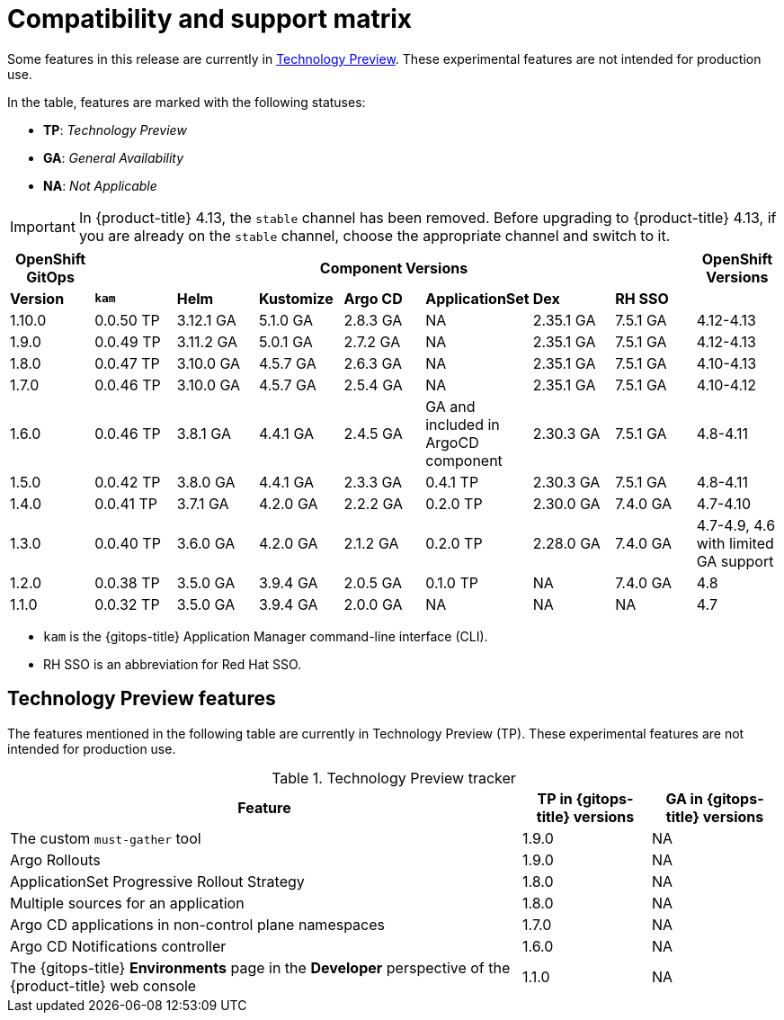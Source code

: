 // Module included in the following assembly:
//
// * gitops/gitops-release-notes.adoc

:_content-type: REFERENCE
[id="GitOps-compatibility-support-matrix_{context}"]
= Compatibility and support matrix

Some features in this release are currently in link:https://access.redhat.com/support/offerings/techpreview[Technology Preview]. These experimental features are not intended for production use.

In the table, features are marked with the following statuses:

* *TP*: _Technology Preview_
* *GA*: _General Availability_
* *NA*: _Not Applicable_

[IMPORTANT]
====
In {product-title} 4.13, the `stable` channel has been removed. Before upgrading to {product-title} 4.13, if you are already on the `stable` channel, choose the appropriate channel and switch to it.
====

|===
|*OpenShift GitOps* 7+|*Component Versions*|*OpenShift Versions*

|*Version* |*`kam`*    |*Helm*  |*Kustomize* |*Argo CD*|*ApplicationSet* |*Dex*     |*RH SSO* |
|1.10.0   |0.0.50 TP |3.12.1 GA |5.1.0 GA |2.8.3 GA |NA      |2.35.1 GA |7.5.1 GA |4.12-4.13
|1.9.0    |0.0.49 TP |3.11.2 GA |5.0.1 GA |2.7.2 GA |NA      |2.35.1 GA |7.5.1 GA |4.12-4.13
|1.8.0    |0.0.47 TP |3.10.0 GA |4.5.7 GA |2.6.3 GA |NA      |2.35.1 GA |7.5.1 GA |4.10-4.13
|1.7.0    |0.0.46 TP |3.10.0 GA |4.5.7 GA |2.5.4 GA |NA      |2.35.1 GA |7.5.1 GA |4.10-4.12
|1.6.0    |0.0.46 TP |3.8.1 GA |4.4.1 GA |2.4.5 GA |GA and included in ArgoCD component |2.30.3 GA |7.5.1 GA |4.8-4.11
|1.5.0    |0.0.42 TP |3.8.0 GA |4.4.1 GA |2.3.3 GA |0.4.1 TP |2.30.3 GA |7.5.1 GA |4.8-4.11
|1.4.0    |0.0.41 TP |3.7.1 GA |4.2.0 GA |2.2.2 GA |0.2.0 TP |2.30.0 GA |7.4.0 GA |4.7-4.10
|1.3.0    |0.0.40 TP |3.6.0 GA |4.2.0 GA |2.1.2 GA |0.2.0 TP |2.28.0 GA |7.4.0 GA |4.7-4.9, 4.6 with limited GA support
|1.2.0    |0.0.38 TP |3.5.0 GA |3.9.4 GA |2.0.5 GA |0.1.0 TP |NA |7.4.0 GA|4.8
|1.1.0    |0.0.32 TP |3.5.0 GA |3.9.4 GA |2.0.0 GA |NA       |NA |NA |4.7
|===

* `kam` is the {gitops-title} Application Manager command-line interface (CLI).
* RH SSO is an abbreviation for Red Hat SSO.

// Writer, to update this support matrix, refer to https://spaces.redhat.com/display/GITOPS/GitOps+Component+Matrix

[id="GitOps-technology-preview_{context}"]
== Technology Preview features

The features mentioned in the following table are currently in Technology Preview (TP). These experimental features are not intended for production use. 

.Technology Preview tracker
[cols="4,1,1",options="header"]
|====
|Feature |TP in {gitops-title} versions|GA in {gitops-title} versions

|The custom `must-gather` tool
|1.9.0
|NA

|Argo Rollouts
|1.9.0
|NA

|ApplicationSet Progressive Rollout Strategy
|1.8.0
|NA

|Multiple sources for an application
|1.8.0
|NA

|Argo CD applications in non-control plane namespaces
|1.7.0
|NA

|Argo CD Notifications controller
|1.6.0
|NA

|The {gitops-title} *Environments* page in the *Developer* perspective of the {product-title} web console 
|1.1.0
|NA
|====
